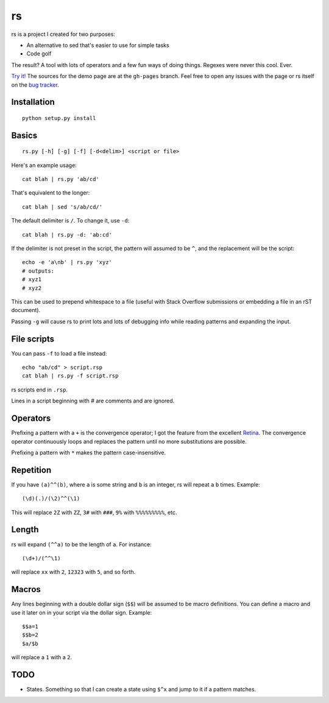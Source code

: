rs
==

rs is a project I created for two purposes:

- An alternative to sed that's easier to use for simple tasks
- Code golf

The result? A tool with lots of operators and a few fun ways of doing things. Regexes were never this cool. Ever.

`Try it! <http://kirbyfan64.github.io/rs>`_ The sources for the demo page are at the ``gh-pages`` branch. Feel free to open any issues with the page or rs itself on the `bug tracker <http://github/kirbyfan64/rs/issues>`_.

Installation
************

::
   
   python setup.py install

Basics
******

::

   rs.py [-h] [-g] [-f] [-d<delim>] <script or file>

Here's an example usage::

   cat blah | rs.py 'ab/cd'

That's equivalent to the longer::

   cat blah | sed 's/ab/cd/'

The default delimiter is ``/``. To change it, use ``-d``::

   cat blah | rs.py -d: 'ab:cd'

If the delimiter is not preset in the script, the pattern will assumed to be ``^``, and the replacement will be the script::

   echo -e 'a\nb' | rs.py 'xyz'
   # outputs:
   # xyz1
   # xyz2

This can be used to prepend whitespace to a file (useful with Stack Overflow submissions or embedding a file in an rST document).

Passing ``-g`` will cause rs to print lots and lots of debugging info while reading patterns and expanding the input.

File scripts
************

You can pass ``-f`` to load a file instead::

   echo "ab/cd" > script.rsp
   cat blah | rs.py -f script.rsp

rs scripts end in ``.rsp``.

Lines in a script beginning with `\#` are comments and are ignored.

Operators
*********

Prefixing a pattern with a ``+`` is the convergence operator; I got the feature from the excellent `Retina <https://github.com/mbuettner/retina#retina-is-turing-complete>`_. The convergence operator continuously loops and replaces the pattern until no more substitutions are possible.

Prefixing a pattern with ``*`` makes the pattern case-insensitive.

Repetition
**********

If you have ``(a)^^(b)``, where ``a`` is some string and ``b`` is an integer, rs will repeat ``a`` ``b`` times. Example::

    (\d)(.)/(\2)^^(\1)

This will replace ``2Z`` with ``ZZ``, ``3#`` with ``###``, ``9%`` with ``%%%%%%%%%``, etc.

Length
******

rs will expand ``(^^a)`` to be the length of ``a``. For instance::

    (\d+)/(^^\1)

will replace ``xx`` with ``2``, ``12323`` with ``5``, and so forth.

Macros
******

Any lines beginning with a double dollar sign (``$$``) will be assumed to be macro definitions. You can define a macro and use it later on in your script via the dollar sign. Example::

    $$a=1
    $$b=2
    $a/$b

will replace a ``1`` with a ``2``.

TODO
****

- States. Something so that I can create a state using ``$^x`` and jump to it if a pattern matches.
